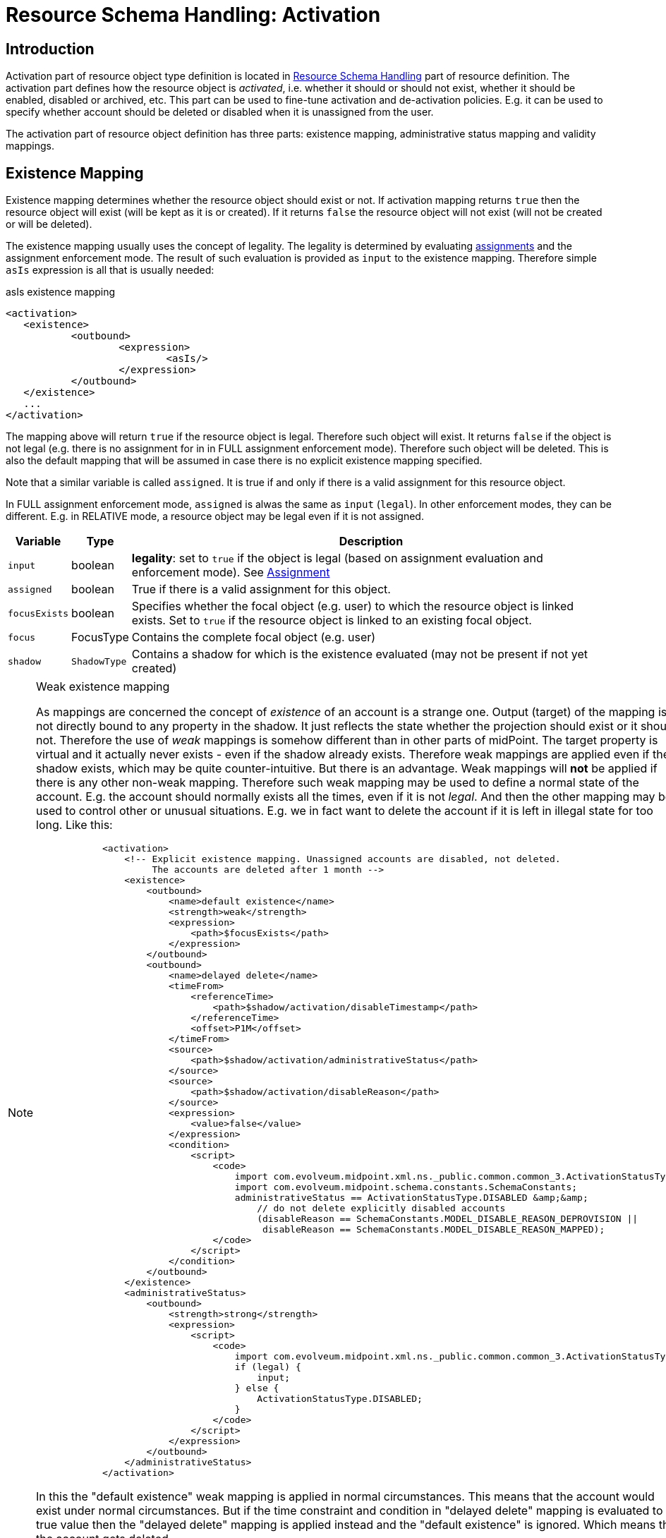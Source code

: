 = Resource Schema Handling: Activation
:page-nav-title: Activation
:page-wiki-name: Resource Schema Handling: Activation
:page-wiki-id: 9437190
:page-wiki-metadata-create-user: semancik
:page-wiki-metadata-create-date: 2013-05-13T14:22:40.969+02:00
:page-wiki-metadata-modify-user: semancik
:page-wiki-metadata-modify-date: 2018-04-12T11:43:29.820+02:00
:page-upkeep-status: orange
:page-toc: top

== Introduction

Activation part of resource object type definition is located in xref:/midpoint/reference/resources/resource-configuration/schema-handling/[Resource Schema Handling] part of resource definition.
The activation part defines how the resource object is _activated_, i.e. whether it should or should not exist, whether it should be enabled, disabled or archived, etc.
This part can be used to fine-tune activation and de-activation policies.
E.g. it can be used to specify whether account should be deleted or disabled when it is unassigned from the user.

The activation part of resource object definition has three parts: existence mapping, administrative status mapping and validity mappings.


== Existence Mapping

Existence mapping determines whether the resource object should exist or not.
If activation mapping returns `true` then the resource object will exist (will be kept as it is or created).
If it returns `false` the resource object will not exist (will not be created or will be deleted).

The existence mapping usually uses the concept of legality.
The legality is determined by evaluating xref:/midpoint/reference/roles-policies/assignment/[assignments] and the assignment enforcement mode.
The result of such evaluation is provided as `input` to the existence mapping.
Therefore simple `asIs` expression is all that is usually needed:

.asIs existence mapping
[source,xml]
----
<activation>
   <existence>
	   <outbound>
		   <expression>
			   <asIs/>
		   </expression>
	   </outbound>
   </existence>
   ...
</activation>
----

The mapping above will return `true` if the resource object is legal.
Therefore such object will exist.
It returns `false` if the object is not legal (e.g. there is no assignment for in in FULL assignment enforcement mode).
Therefore such object will be deleted.
This is also the default mapping that will be assumed in case there is no explicit existence mapping specified.

Note that a similar variable is called `assigned`. It is true if and only if there is a valid assignment for this resource object.

In FULL assignment enforcement mode, `assigned` is alwas the same as `input` (`legal`). In other enforcement modes, they can be different.
E.g. in RELATIVE mode, a resource object may be legal even if it is not assigned.

[%autowidth]
|===
| Variable | Type | Description

| `input`
| boolean
| *legality*: set to `true` if the object is legal (based on assignment evaluation and enforcement mode).
See xref:/midpoint/reference/roles-policies/assignment/[Assignment]


| `assigned`
| boolean
| True if there is a valid assignment for this object.


| `focusExists`
| boolean
| Specifies whether the focal object (e.g. user) to which the resource object is linked exists.
Set to `true` if the resource object is linked to an existing focal object.


| `focus`
| FocusType
| Contains the complete focal object (e.g. user)


| `shadow`
| `ShadowType`
| Contains a shadow for which is the existence evaluated (may not be present if not yet created)


|===

[NOTE]
.Weak existence mapping
====
As mappings are concerned the concept of _existence_ of an account is a strange one.
Output (target) of the mapping is not directly bound to any property in the shadow.
It just reflects the state whether the projection should exist or it should not.
Therefore the use of _weak_ mappings is somehow different than in other parts of midPoint.
The target property is virtual and it actually never exists - even if the shadow already exists.
Therefore weak mappings are applied even if the shadow exists, which may be quite counter-intuitive.
But there is an advantage.
Weak mappings will *not* be applied if there is any other non-weak mapping.
Therefore such weak mapping may be used to define a normal state of the account.
E.g. the account should normally exists all the times, even if it is not _legal_. And then the other mapping may be used to control other or unusual situations.
E.g. we in fact want to delete the account if it is left in illegal state for too long.
Like this:

[source]
----
            <activation>
                <!-- Explicit existence mapping. Unassigned accounts are disabled, not deleted.
                     The accounts are deleted after 1 month -->
                <existence>
                    <outbound>
                        <name>default existence</name>
                        <strength>weak</strength>
                        <expression>
                            <path>$focusExists</path>
                        </expression>
                    </outbound>
                    <outbound>
                        <name>delayed delete</name>
                        <timeFrom>
                            <referenceTime>
                                <path>$shadow/activation/disableTimestamp</path>
                            </referenceTime>
                            <offset>P1M</offset>
                        </timeFrom>
                        <source>
                            <path>$shadow/activation/administrativeStatus</path>
                        </source>
                        <source>
                            <path>$shadow/activation/disableReason</path>
                        </source>
                        <expression>
                            <value>false</value>
                        </expression>
                        <condition>
                            <script>
                                <code>
                                    import com.evolveum.midpoint.xml.ns._public.common.common_3.ActivationStatusType;
                                    import com.evolveum.midpoint.schema.constants.SchemaConstants;
                                    administrativeStatus == ActivationStatusType.DISABLED &amp;&amp;
                                        // do not delete explicitly disabled accounts
                                        (disableReason == SchemaConstants.MODEL_DISABLE_REASON_DEPROVISION ||
                                         disableReason == SchemaConstants.MODEL_DISABLE_REASON_MAPPED);
                                </code>
                            </script>
                        </condition>
                    </outbound>
                </existence>
                <administrativeStatus>
                    <outbound>
                        <strength>strong</strength>
                        <expression>
                            <script>
                                <code>
                                    import com.evolveum.midpoint.xml.ns._public.common.common_3.ActivationStatusType;
                                    if (legal) {
                                        input;
                                    } else {
                                        ActivationStatusType.DISABLED;
                                    }
                                </code>
                            </script>
                        </expression>
                    </outbound>
                </administrativeStatus>
            </activation>
----

In this the "default existence" weak mapping is applied in normal circumstances.
This means that the account would exist under normal circumstances.
But if the time constraint and condition in "delayed delete" mapping is evaluated to true value then the "delayed delete" mapping is applied instead and the "default existence" is ignored.
Which means that the account gets deleted.

====

[TIP]
====
Although the existence mapping may technically have `inbound` part as well such part is never used.

====


== Administrative Status Mapping

Administrative status mapping maps xref:/midpoint/reference/concepts/activation/[activation administrative status] from the focal object (user) to the administrative status of resource object.

.administrativeStatus mapping
[source,xml]
----
<administrativeStatus>
	<outbound>
		<expression>
			<asIs/>
		</expression>
	</outbound>
</administrativeStatus>
----

[%autowidth]
|===
| Variable | Type | Description

| `input`
| ActivationStatusType
| *"Magic" computed status* that is most suitable for the account.
It is either an `administrativeStatus` if the resource supports validity time constraints (validFrom, validTo) or it is `effectiveStatus` if the resource does not.
In the later case this effectively simulates the validity time constraints using just the activation status.


| `administrativeStatus`
| ActivationStatusType
| `$focus/activation/administrativeStatus`This may be used to avoid the "magic" computation in the `input` variable and compute the output in a custom way.


| `legal`
| boolean
| *legality*: set to `true` if the object is legal (based on assignment evaluation).
See xref:/midpoint/reference/roles-policies/assignment/[Assignment]


| `assigned`
| boolean
| True if there is a valid assignment for this object.


| `focusExists`
| boolean
| Specifies whether the focal object (e.g. user) to which the resource object is linked exists.
Set to `true` if the resource object is linked to an existing focal object.


| `focus`
| FocusType
| Contains the complete focal object (e.g. user)


|===


== Validity Mappings

TODO


== Examples


=== Delete on Unassign

This is the default configuration.
It uses only `asIs` mappings.

[source,xml]
----
<resource>
	<schemaHandling>
		<objectType>
			...
			<activation>
				<existence>
					<outbound>
						<expression>
							<asIs/>
						</expression>
					</outbound>
				</existence>
				<administrativeStatus>
					<outbound>
						<expression>
							<asIs/>
						</expression>
					</outbound>
				</administrativeStatus>
			</activation>
			...
		</objectType>
	</schemaHandling>
</resource>
----


=== Disable on Unassign

This configuration does *not* delete accounts when they are unassigned.
It disables them instead.
This is achieved by a combination of existence and administrative status mappings.
In case of unsassigned account the existence mapping returns `true` which causes that the account is *not* going to be deleted even if it is not legal.
The administrative status mapping takes care of disabling that account.
It causes that all _legal_ accounts will have the same activation administrative status as the user that they are linked to.
On the other hand all the _illegal_ or _unassigned_ accounts will have `DISABLED` status.

The use of `focusExists` variable in the existence mapping causes that the account will be deleted when a linked user is deleted.
It may be changed to a fixed `true` value if the account should stay there even after the user is deleted.

[source,xml]
----
<resource>
	<schemaHandling>
		<objectType>
			...
			<activation>
				<existence>
					<outbound>
						<expression>
							<path>$focusExists</path>
						</expression>
					</outbound>
				</existence>
				<administrativeStatus>
					<outbound>
						<expression>
							<script>
                                <code>
                                    import com.evolveum.midpoint.xml.ns._public.common.common_3.ActivationStatusType;
                                    if (legal &amp;&amp; assigned) {
                                        input;
                                    } else {
                                        ActivationStatusType.DISABLED;
                                    }
                                </code>
                            </script>
						</expression>
					</outbound>
				</administrativeStatus>
			</activation>
			...
		</objectType>
	</schemaHandling>
</resource>
----


== Mapping Time Constraints

The xref:/midpoint/reference/expressions/mappings/[Mapping] can optionally have a time constraints.
The time constraints means that the mapping will only be evaluated if certain time constraints are satisfied.
E.g. a mapping that is only evaluated 30 days after the account is disabled.

The time constraints are very useful especially in the activation part of schemaHandling definition.
Mapping time constraints can be used to have midpoint do quite a lot of time-related tricks.
E.g. following set of existence mappings will cause that accounts that are disabled for more than one month will be deleted.

[source,xml]
----
<resource>
	<schemaHandling>
		<objectType>
			...
			<activation>
                <existence>
                    <outbound>
                        <name>Default existence</name>
						<description>
							Default existence mapping needs to specified explicitly here.
							It is also set to be weak therefore the other mapping will take precedence.
						</description>
                        <strength>weak</strength>
                        <expression>
                            <asIs/>
                        </expression>
                    </outbound>
                    <outbound>
                        <name>Delayed delete</name>
						<description>
							This mapping will be used only one month after the account is disabled.
							It result is constant "false" which causes the account to stop existing.
						</description>
                        <timeFrom>
                            <referenceTime>
                                <path>$shadow/activation/disableTimestamp</path>
                            </referenceTime>
                            <offset>P1M</offset>
                        </timeFrom>
                        <source>
                            <path>$shadow/activation/administrativeStatus</path>
                        </source>
                        <expression>
                            <value>false</value>
                        </expression>
                        <condition>
                            <script>
                                <code>
                                    import com.evolveum.midpoint.xml.ns._public.common.common_3.ActivationStatusType;
                                    administrativeStatus == ActivationStatusType.DISABLED;
                                </code>
                            </script>
                        </condition>
                    </outbound>
                </existence>
			</activation>
			...
		</objectType>
	</schemaHandling>
</resource>
----

Similar mapping time constraints can be used with a negative offset to make something happen before a specific date.
E.g. the following mapping will pre-provision a disabled account 5 days before user's `validFrom` date.

[source,xml]
----
<resource>
	<schemaHandling>
		<objectType>
			...
			<activation>
                <existence>
                    <outbound>
                        <name>Basic existence</name>
						<description>
							The default for account existence in this case is the existence of focus object (user).
							Is user exists, account should exist too. Also note that this mapping is weak which
							lets the other mapping to take precedence.
						</description>
                        <strength>weak</strength>
                        <expression>
                            <path>$focusExists</path>
                        </expression>
                    </outbound>
                    <outbound>
                        <name>Pre-create</name>
						<description>
							The mapping above would cause the account to exist as soon as user appears.
							But we want to override that and prohibit account existence all the way up to
							5 days before user's validFrom. This mapping does right that.
						</description>
                        <timeTo>
                            <referenceTime>
                                <path>$focus/activation/validFrom</path>
                            </referenceTime>
                            <offset>-P5D</offset>
                        </timeTo>
                        <source>
                            <path>$focus/activation/validFrom</path>
                        </source>
                        <expression>
                            <value>false</value>
                        </expression>
                        <condition>
							<description>
								This condition is not really necessary if all the uses will have a validFrom timestamp.
								But if there is a user without validFrom then this mapping will be applied
								indefinitely and the account will never be created. We want to avoid that.
							</description>
                            <script>
                                <code>validFrom != null</code>
                            </script>
                        </condition>
                    </outbound>
				</existence>
                <administrativeStatus>
                    <outbound>
						<description>
							This mapping will make sure that if an account is created without a valid assignment
							(legal=false) then such account will be disabled. We need that because we are pre-provisioning
							accounts and we want them disabled when they are pre-provisioned.
						</description>
                        <strength>strong</strength>
                        <expression>
                            <script>
                                <code>
                                    import com.evolveum.midpoint.xml.ns._public.common.common_3.ActivationStatusType;
                                    if (legal &amp;&amp; assigned) {
                                        input;
                                    } else {
                                        ActivationStatusType.DISABLED;
                                    }
                                </code>
                            </script>
                        </expression>
                    </outbound>
                </administrativeStatus>
            </activation>
			...
		</objectType>
	</schemaHandling>
</resource>
----




== See Also

* xref:/midpoint/reference/concepts/activation/[Activation]

* xref:/midpoint/reference/roles-policies/assignment/configuration/[Assignment Configuration]

* xref:/midpoint/reference/resources/resource-configuration/schema-handling/[Resource Schema Handling]